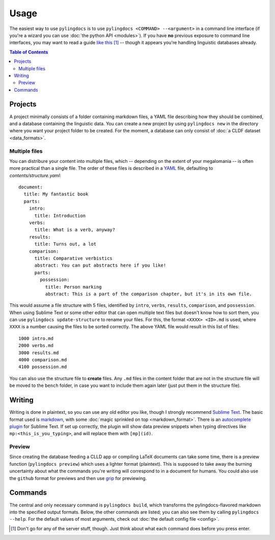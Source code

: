 Usage
======

The easiest way to use ``pylingdocs`` is to use ``pylingdocs <COMMAND> --<argument>`` in a command line interface (if you're a wizard you can use :doc:`the python API <modules>`).
If you have **no** previous exposure to command line interfaces, you may want to read a guide `like this <https://launchschool.com/books/command_line/read/introduction>`_ [#]_ -- though it appears you're handling linguistic databases already.

.. contents:: Table of Contents
   :depth: 2
   :local:
   :backlinks: none

Projects
------------------------
A project minimally consists of a folder containing markdown files, a YAML file describing how they should be combined, and a database containing the linguistic data.
You can create a new project by using ``pylingdocs new`` in the directory where you want your project folder to be created.
For the moment, a database can only consist of :doc:`a CLDF dataset <data_formats>`.

Multiple files
^^^^^^^^^^^^^^^^
You can distribure your content into multiple files, which -- depending on the extent of your megalomania -- is often more practical than a single file.
The order of these files is described in a `YAML <https://yaml.org/>`_ file, defaulting to `contents/structure.yaml`::
 document:
   title: My fantastic book
   parts:
     intro:
       title: Introduction
     verbs:
       title: What is a verb, anyway?
     results:
       title: Turns out, a lot
     comparison:
       title: Comparative verbistics
       abstract: You can put abstracts here if you like!
       parts:
         possession:
           title: Person marking
           abstract: This is a part of the comparison chapter, but it's in its own file.

This would assume a file structure with 5 files, identified by ``intro``, ``verbs``, ``results``, ``comparison``, and ``possession``.
When using Sublime Text or some other editor that can open multiple text files but doesn't know how to sort them, you can use ``pylingdocs update-structure`` to rename your files.
For this, the format ``<XXXX> <ID>.md`` is used, where ``XXXX`` is a number causing the files to be sorted correctly.
The above YAML file would result in this list of files::
  1000 intro.md
  2000 verbs.md
  3000 results.md
  4000 comparison.md
  4100 possession.md

You can also use the structure file to **create** files.
Any ``.md`` files in the content folder that are not in the structure file will be moved to the ``bench`` folder, in case you want to include them again later (just put them in the structure file).

Writing
--------
Writing is done in plaintext, so you can use any old editor you like, though I strongly recommend `Sublime Text <https://www.sublimetext.com/>`_. 
The basic format used is `markdown <https://www.markdowntutorial.com/>`_, with some :doc:`magic sprinkled on top <markdown_format>`.
There is an `autocomplete plugin <https://github.com/fmatter/pylingdocs-autocomplete-sublime>`_ for Sublime Text.
If set up correctly, the plugin will show data preview snippets when typing directives like ``mp:<this_is_you_typing>``, and will replace them with ``[mp](id)``.

Preview
^^^^^^^^
Since creating the database feeding a CLLD app or compiling LaTeX documents can take some time, there is a preview function (``pylingdocs preview``) which uses a lighter format (plaintext).
This is supposed to take away the burning uncertainty about what the commands you're writing will correspond to in a document for humans.
You could also use the ``github`` format for previews and then use `grip <https://pypi.org/project/grip/>`_ for previewing.

Commands
-----------------------


The central and only necessary command is ``pylingdocs build``, which transforms the pylingdocs-flavored markdown into the specified output formats.
Below, the other commands are listed; you can also see them by calling ``pylingdocs --help``.
For the default values of most arguments, check out :doc:`the default config file <config>`.

.. click:: pylingdocs.cli:main
   :prog: pylingdocs
   :nested: full

.. [#] Don't go for any of the server stuff, though. Just think about what each command does before you press enter.